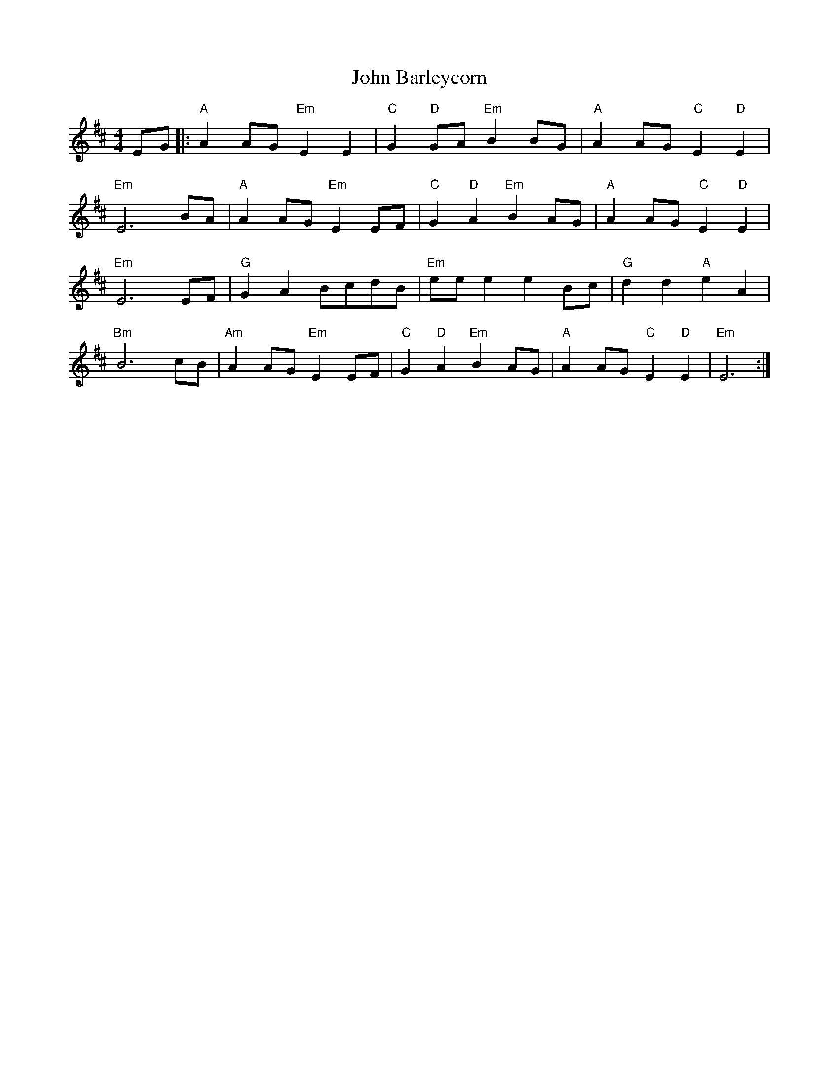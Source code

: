 X: 20294
T: John Barleycorn
R: barndance
M: 4/4
K: Edorian
EG|:"A"A2 AG "Em"E2 E2|"C"G2 "D"GA "Em"B2 BG|"A"A2 AG "C"E2 "D"E2|
"Em"E6 BA|"A" A2 AG "Em"E2 EF|"C"G2 "D"A2 "Em"B2 AG|"A"A2 AG "C"E2 "D"E2|
"Em"E6 EF|"G"G2 A2 BcdB|"Em"ee e2 e2 Bc|"G"d2 d2 "A"e2 A2|
"Bm"B6 cB|"Am"A2 AG "Em"E2 EF|"C"G2 "D"A2 "Em"B2 AG|"A"A2 AG "C"E2 "D"E2|"Em"E6:|

